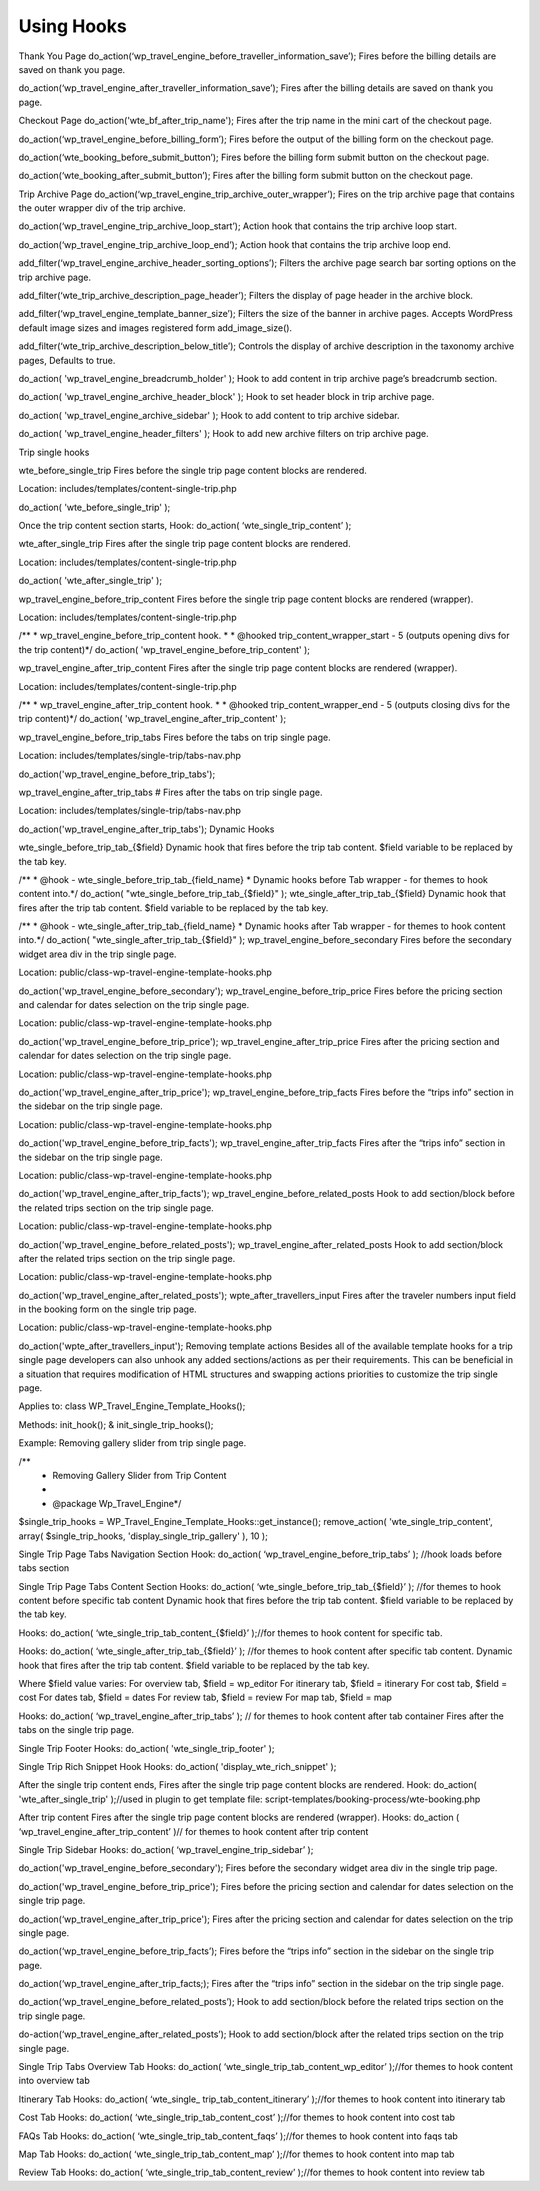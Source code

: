 Using Hooks
=====

Thank You Page
do_action(‘wp_travel_engine_before_traveller_information_save’);
Fires before the billing details are saved on thank you page.

do_action(‘wp_travel_engine_after_traveller_information_save’);
Fires after the billing details are saved on thank you page.

Checkout Page
do_action('wte_bf_after_trip_name');
Fires after the trip name in the mini cart of the checkout page.

do_action(‘wp_travel_engine_before_billing_form’);
Fires before the output of the billing form on the checkout page.

do_action(‘wte_booking_before_submit_button’);
Fires before the billing form submit button on the checkout page.

do_action(‘wte_booking_after_submit_button’);
Fires after the billing form submit button on the checkout page.


Trip Archive Page
do_action(‘wp_travel_engine_trip_archive_outer_wrapper’);
Fires on the trip archive page that contains the outer wrapper div of the trip archive.

do_action(‘wp_travel_engine_trip_archive_loop_start’);
Action hook that contains the trip archive loop start.

do_action(‘wp_travel_engine_trip_archive_loop_end’);
Action hook that contains the trip archive loop end.

add_filter(‘wp_travel_engine_archive_header_sorting_options’);
Filters the archive page search bar sorting options on the trip archive page.

add_filter(‘wte_trip_archive_description_page_header’);
Filters the display of page header in the archive block.

add_filter(‘wp_travel_engine_template_banner_size’);
Filters the size of the banner in archive pages. Accepts WordPress default image sizes and images registered form add_image_size().

add_filter(‘wte_trip_archive_description_below_title’);
Controls the display of archive description in the taxonomy archive pages, Defaults to true.

do_action( 'wp_travel_engine_breadcrumb_holder' );
Hook to add content in trip archive page’s breadcrumb section.

do_action( 'wp_travel_engine_archive_header_block' );
Hook to set header block in trip archive page.

do_action( 'wp_travel_engine_archive_sidebar' );
Hook to add content to trip archive sidebar.

do_action( 'wp_travel_engine_header_filters' );
Hook to add new archive filters on trip archive page.


Trip single hooks

wte_before_single_trip
Fires before the single trip page content blocks are rendered.

Location: includes/templates/content-single-trip.php

do_action( 'wte_before_single_trip' );

Once the trip content section starts,
Hook: do_action( ‘wte_single_trip_content’ );


wte_after_single_trip
Fires after the single trip page content blocks are rendered.

Location: includes/templates/content-single-trip.php

do_action( 'wte_after_single_trip' );

wp_travel_engine_before_trip_content
Fires before the single trip page content blocks are rendered (wrapper).

Location: includes/templates/content-single-trip.php

/**
* wp_travel_engine_before_trip_content hook.
*
* @hooked trip_content_wrapper_start - 5 (outputs opening divs for the trip content)*/
do_action( 'wp_travel_engine_before_trip_content' );


wp_travel_engine_after_trip_content
Fires after the single trip page content blocks are rendered (wrapper).

Location: includes/templates/content-single-trip.php

/**
* wp_travel_engine_after_trip_content hook.
*
* @hooked trip_content_wrapper_end - 5 (outputs closing divs for the trip content)*/ 
do_action( 'wp_travel_engine_after_trip_content' );

wp_travel_engine_before_trip_tabs
Fires before the tabs on trip single page.

Location: includes/templates/single-trip/tabs-nav.php

do_action('wp_travel_engine_before_trip_tabs');

wp_travel_engine_after_trip_tabs #
Fires after the tabs on trip single page.

Location: includes/templates/single-trip/tabs-nav.php

do_action('wp_travel_engine_after_trip_tabs');
Dynamic Hooks

wte_single_before_trip_tab_{$field}
Dynamic hook that fires before the trip tab content. $field variable to be replaced by the tab key.

/**
* @hook - wte_single_before_trip_tab_{field_name}
* Dynamic hooks before Tab wrapper - for themes to hook content into.*/
do_action( "wte_single_before_trip_tab_{$field}" );
wte_single_after_trip_tab_{$field}
Dynamic hook that fires after the trip tab content. $field variable to be replaced by the tab key.

/**
* @hook - wte_single_after_trip_tab_{field_name}
* Dynamic hooks after Tab wrapper - for themes to hook content into.*/
do_action( "wte_single_after_trip_tab_{$field}" );
wp_travel_engine_before_secondary
Fires before the secondary widget area div in the trip single page.

Location: public/class-wp-travel-engine-template-hooks.php

do_action('wp_travel_engine_before_secondary');
wp_travel_engine_before_trip_price
Fires before the pricing section and calendar for dates selection on the trip single page.

Location: public/class-wp-travel-engine-template-hooks.php

do_action('wp_travel_engine_before_trip_price');
wp_travel_engine_after_trip_price
Fires after the pricing section and calendar for dates selection on the trip single page.

Location: public/class-wp-travel-engine-template-hooks.php

do_action('wp_travel_engine_after_trip_price');
wp_travel_engine_before_trip_facts
Fires before the “trips info” section in the sidebar on the trip single page.

Location: public/class-wp-travel-engine-template-hooks.php

do_action('wp_travel_engine_before_trip_facts');
wp_travel_engine_after_trip_facts
Fires after the “trips info” section in the sidebar on the trip single page.

Location: public/class-wp-travel-engine-template-hooks.php

do_action('wp_travel_engine_after_trip_facts');
wp_travel_engine_before_related_posts
Hook to add section/block before the related trips section on the trip single page.

Location: public/class-wp-travel-engine-template-hooks.php

do_action('wp_travel_engine_before_related_posts');
wp_travel_engine_after_related_posts
Hook to add section/block after the related trips section on the trip single page.

Location: public/class-wp-travel-engine-template-hooks.php

do_action('wp_travel_engine_after_related_posts');
wpte_after_travellers_input
Fires after the traveler numbers input field in the booking form on the single trip page.

Location: public/class-wp-travel-engine-template-hooks.php

do_action('wpte_after_travellers_input');
Removing template actions
Besides all of the available template hooks for a trip single page developers can also unhook any added sections/actions as per their requirements. This can be beneficial in a situation that requires modification of HTML structures and swapping actions priorities to customize the trip single page.

Applies to: class WP_Travel_Engine_Template_Hooks();

Methods: init_hook(); & init_single_trip_hooks();

Example: Removing gallery slider from trip single page.

/**
 * Removing Gallery Slider from Trip Content
 *  
 * @package Wp_Travel_Engine*/
$single_trip_hooks = WP_Travel_Engine_Template_Hooks::get_instance();
remove_action( 'wte_single_trip_content', array( $single_trip_hooks, 'display_single_trip_gallery' ), 10 );

Single Trip Page Tabs Navigation Section
Hook: do_action( ‘wp_travel_engine_before_trip_tabs’ ); //hook loads before tabs section

Single Trip Page Tabs Content Section
Hooks: do_action( ‘wte_single_before_trip_tab_{$field}’ ); //for themes to hook content before specific tab content
Dynamic hook that fires before the trip tab content. $field variable to be replaced by the tab key.

Hooks: do_action( ‘wte_single_trip_tab_content_{$field}’ );//for themes to hook content for specific tab.

Hooks: do_action( ‘wte_single_after_trip_tab_{$field}’ ); //for themes to hook content after specific tab content.
Dynamic hook that fires after the trip tab content. $field variable to be replaced by the tab key.

Where $field value varies:
For overview tab, $field = wp_editor
For itinerary tab, $field = itinerary
For cost tab, $field = cost
For dates tab, $field = dates
For review tab, $field = review
For map tab, $field = map


Hooks: do_action( ‘wp_travel_engine_after_trip_tabs’ ); // for themes to hook content after tab container
Fires after the tabs on the single trip page.

Single Trip Footer
Hooks: do_action( 'wte_single_trip_footer' );

Single Trip Rich Snippet Hook
Hooks: do_action( 'display_wte_rich_snippet' );

After the single trip content ends,
Fires after the single trip page content blocks are rendered.
Hook: do_action( 'wte_after_single_trip' );//used in plugin to get template file: 
script-templates/booking-process/wte-booking.php

After trip content
Fires after the single trip page content blocks are rendered (wrapper).
Hooks: do_action ( ‘wp_travel_engine_after_trip_content’ )// for themes to hook content after trip content

Single Trip Sidebar
Hooks: do_action( ‘wp_travel_engine_trip_sidebar’ );

do_action('wp_travel_engine_before_secondary');
Fires before the secondary widget area div in the single trip page.

do_action('wp_travel_engine_before_trip_price');
Fires before the pricing section and calendar for dates selection on the single trip page.

do_action(‘wp_travel_engine_after_trip_price');
Fires after the pricing section and calendar for dates selection on the trip single page.

do_action(‘wp_travel_engine_before_trip_facts’);
Fires before the “trips info” section in the sidebar on the single trip page.

do_action(‘wp_travel_engine_after_trip_facts;);
Fires after the “trips info” section in the sidebar on the trip single page.

do_action(‘wp_travel_engine_before_related_posts’);
Hook to add section/block before the related trips section on the trip single page.

do-action(‘wp_travel_engine_after_related_posts’);
Hook to add section/block after the related trips section on the trip single page.

Single Trip Tabs
Overview Tab
Hooks: do_action( ‘wte_single_trip_tab_content_wp_editor’ );//for themes to hook content into overview tab 

Itinerary Tab
Hooks: do_action( ‘wte_single_
trip_tab_content_itinerary’ );//for themes to hook content into itinerary tab

Cost Tab
Hooks: do_action( ‘wte_single_trip_tab_content_cost’ );//for themes to hook content into cost tab

FAQs Tab
Hooks: do_action( ‘wte_single_trip_tab_content_faqs’ );//for themes to hook content into faqs tab

Map Tab
Hooks: do_action( ‘wte_single_trip_tab_content_map’ );//for themes to hook content into map tab

Review Tab
Hooks: do_action( ‘wte_single_trip_tab_content_review’ );//for themes to hook content into review tab
